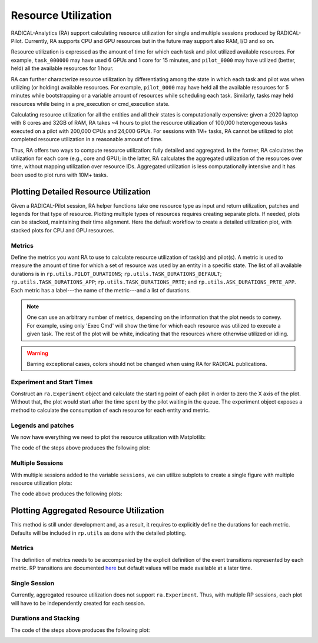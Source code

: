 .. _chapter_resource_utilization:

Resource Utilization
====================

RADICAL-Analytics (RA) support calculating resource utilization for single and multiple sessions produced by RADICAL-Pilot. Currently, RA supports CPU and GPU resources but in the future may support also RAM, I/O and so on.

Resource utilization is expressed as the amount of time for which each task and pilot utilized available resources. For example, ``task_000000`` may have used 6 GPUs and 1 core for 15 minutes, and ``pilot_0000`` may have utilized (better, held) all the available resources for 1 hour.

RA can further characterize resource utilization by differentiating among the state in which each task and pilot was when utilizing (or holding) available resources. For example, ``pilot_0000`` may have held all the available resources for 5 minutes while bootstrapping or a variable amount of resources while scheduling each task. Similarly, tasks may held resources while being in a pre_execution or cmd_execution state.

Calculating resource utilization for all the entities and all their states is computationally expensive: given a 2020 laptop with 8 cores and 32GB of RAM, RA takes ~4 hours to plot the resource utilization of 100,000 heterogeneous tasks executed on a pilot with 200,000 CPUs and 24,000 GPUs. For sessions with 1M+ tasks, RA cannot be utilized to plot completed resource utilization in a reasonable amount of time.

Thus, RA offers two ways to compute resource utilization: fully detailed and aggregated. In the former, RA calculates the utilization for each core (e.g., core and GPU); in the latter, RA calculates the aggregated utilization of the resources over time, without mapping utilization over resource IDs. Aggregated utilization is less computationally intensive and it has been used to plot runs with 10M+ tasks.

Plotting Detailed Resource Utilization
--------------------------------------

Given a RADICAL-Pilot session, RA helper functions take one resource type as input and return utilization, patches and legends for that type of resource. Plotting multiple types of resources requires creating separate plots. If needed, plots can be stacked, maintaining their time alignment. Here the default workflow to create a detailed utilization plot, with stacked plots for CPU and GPU resources.

Metrics
^^^^^^^

Define the metrics you want RA to use to calculate resource utilization of task(s) and pilot(s). A metric is used to measure the amount of time for which a set of resource was used by an entity in a specific state. The list of all available durations is in ``rp.utils.PILOT_DURATIONS``; ``rp.utils.TASK_DURATIONS_DEFAULT``; ``rp.utils.TASK_DURATIONS_APP``; ``rp.utils.TASK_DURATIONS_PRTE``; and ``rp.utils.ASK_DURATIONS_PRTE_APP``. Each metric has a label---the name of the metric---and a list of durations.

.. code-block:: python
   :linenos:

    metrics = [
        ['Bootstrap', ['boot', 'setup_1']                         , '#c6dbef'],
        ['Warmup'   , ['warm' ]                                   , '#f0f0f0'],
        ['Schedule' , ['exec_queue','exec_prep', 'unschedule']    , '#c994c7'],
        ['Exec RP'  , ['exec_rp', 'exec_sh', 'term_sh', 'term_rp'], '#fdbb84'],
        ['Exec Cmd' , ['exec_cmd']                                , '#e31a1c'],
        ['Cooldown' , ['drain']                                   , '#addd8e']
    ]


.. note:: One can use an arbitrary number of metrics, depending on the information that the plot needs to convey. For example, using only 'Exec Cmd' will show the time for which each resource was utilized to execute a given task. The rest of the plot will be white, indicating that the resources where otherwise utilized or idling.

.. warning:: Barring exceptional cases, colors should not be changed when using RA for RADICAL publications.

Experiment and Start Times
^^^^^^^^^^^^^^^^^^^^^^^^^^

Construct an ``ra.Experiment`` object and calculate the starting point of each pilot in order to zero the X axis of the plot. Without that, the plot would start after the time spent by the pilot waiting in the queue. The experiment object exposes a method to calculate the consumption of each resource for each entity and metric.

.. code-block:: python
   :linenos:

    # List of sessions of an experiment
    sessions = ['../data/raw/incite2021/re.session.login1.lei.018775.0005']

    # Get the resource utilization of the experiment for each metics
    exp = ra.Experiment(sessions, stype='radical.pilot')

    # Get the start time of each pilot
    p_zeros = ra.get_pilots_zeros(exp)


Legends and patches
^^^^^^^^^^^^^^^^^^^

We now have everything we need to plot the resource utilization with Matplotlib:

.. code-block:: python
   :linenos:

    # Type of resource we want to plot and service data structures
    rtypes=['cpu', 'gpu']

    consumed  = {}
    legend    = {}
    patches   = {}
    x         = {}
    y         = {}
    i         = 0

    for rtype in rtypes:

        # Resource resource provided and consumed: CPU and GPU
        _ , consumed[rtype], _, _, _ = exp.utilization(metrics=metrics, rtype=rtype)

        # Plot legend, patched, X and Y axes objects (here we know we have only 1
        pilot)
        legend[rtype], patches[rtype], x[rtype], \
                y[rtype] = ra.get_plot_utilization(metrics, consumed[rtype],
                        p_zeros, sinfo['sid'], sinfo['pid'][0])

        # Place all the CPU and GPU patches, one for each metric, on the respective
        axes for patch in patches[rtype]:
            axarr[i].add_patch(patch)

        # Format axes
        axarr[i].set_xlim([x[rtype]['min'], x[rtype]['max']])
        axarr[i].set_ylim([y[rtype]['min'], int(y[rtype]['max'])])
        axarr[i].yaxis.set_major_locator(MaxNLocator(5))
        axarr[i].xaxis.set_major_locator(MaxNLocator(5))

        if rtype == 'cpu':
            # Specific to Summit when using SMT=4 (default)
            axarr[i].yaxis.set_major_formatter(mticker.FuncFormatter(lambda x,
                    pos: int(x/4)))

        # Resource-type dependend labels
        axarr[i].set_ylabel('%ss' % rtype.upper())
        axarr[i].set_xlabel('time (s)')

        i = i+1

    # Do not repeat the X-axes label in the topmost plot
    for ax in fig.get_axes():
            ax.label_outer()

    # Title of the plot. Facultative, requires info about session (see RA Info
    Chapter)
    axarr[0].set_title('%s Tasks - %s Nodes' % (sinfo['ntask'],
            int(sinfo['nnodes'])))

    # Add legend for both plots
    fig.legend(legend[rtype], [m[0] for m in metrics],
            loc='upper center', bbox_to_anchor=(0.5, 1.15), ncol=3)

    # Save a publication-quality plot
    plt.savefig('figures/ru_single.pdf', dpi=300, bbox_inches='tight')
    plt.savefig('figures/ru_single.png', dpi=300, bbox_inches='tight')


The code of the steps above produces the following plot:

.. image:: images/ru_v1.png
    :width: 600
    :alt: Single resource utilization plot


Multiple Sessions
^^^^^^^^^^^^^^^^^

With multiple sessions added to the variable ``sessions``, we can utilize subplots to create a single figure with multiple resource utilization plots:

.. code-block:: python
   :linenos:

    # List of RP sessions
    sids = [
        '../data/raw/incite2021/re.session.login1.lei.018775.0008',
        '../data/raw/incite2021/re.session.login1.lei.018775.0007',
        '../data/raw/incite2021/re.session.login1.lei.018775.0004',
        '../data/raw/incite2021/re.session.login1.lei.018775.0005'
    ]

    # Type of resource we want to plot: cpu or gpu
    rtypes=['cpu', 'gpu']

    consumed  = {}
    legend    = {}
    patches   = {}
    x         = {}
    y         = {}

    exp = ra.Experiment(sids, stype='radical.pilot')

    for rtype in rtypes:
        _, consumed[rtype], _, _, _ = exp.utilization(metrics=metrics, rtype=rtype)

    # Get the start time of each pilot
    p_zeros = ra.get_pilots_zeros(exp)

    # Create figure and 1 subplot for each session
    # Use LaTeX document page size (see RA Plotting Chapter)
    nsids = len(sids)
    fwidth, fhight = ra.get_plotsize(516, subplots=(1, nsids))
    fig, axarr = plt.subplots(2, nsids, sharex='col', figsize=(fwidth, fhight))

    # Avoid overlapping between Y-axes ticks and sub-figures
    plt.subplots_adjust(wspace=0.45)

    # Generate the subplots with labels
    k = 0
    for rtype in rtypes:

        i = 0
        j = 'a'
        for sid in splot:

            # Plot legend, patched, X and Y axes objects (here we know we have only 1 pilot)
            legend[rtype], patches[rtype], x[rtype], \
                    y[rtype] = ra.get_plot_utilization(metrics, consumed[rtype],
                            p_zeros, sid, ss[sid]['p'].list('uid')[0])

            # Place all the patches, one for each metric, on the axes
            for patch in patches[rtype]:
                axarr[k][i].add_patch(patch)

            # Title of the plot. Facultative, requires info about session (see RA
            # Info Chapter). We set the title only on the first raw of plots
            if rtype == 'cpu':
                axarr[k][i].set_title('%s Tasks - %s Nodes' % (ss[sid]['ntask'],
                        int(ss[sid]['nnodes'])))

            # Format axes
            axarr[k][i].set_xlim([x[rtype]['min'], x[rtype]['max']])
            axarr[k][i].set_ylim([y[rtype]['min'], int(y[rtype]['max'])])
            axarr[k][i].yaxis.set_major_locator(MaxNLocator(4))
            axarr[k][i].xaxis.set_major_locator(MaxNLocator(4))

            if rtype == 'cpu':
                # Specific to Summit when using SMT=4 (default)
                axarr[k][i].yaxis.set_major_formatter(
                        mticker.FuncFormatter(lambda x, pos: int(x/4)))

            # Y label per subplot. We keep only the 1st for each raw.
            if i == 0:
                axarr[k][i].set_ylabel('%ss' % rtype.upper())

            # Set x labels to letters for references in the paper.
            # Set them only for the bottom-most subplot
            if rtype == 'gpu':
                axarr[k][i].set_xlabel('(%s)' % j, labelpad=10)

            # update session id and raw identifier letter
            i = i+1
            j = chr(ord(j) + 1)

        # Update resource type
        k = k+1


    # Add legend
    fig.legend(legend[rtype], [m[0] for m in metrics],
            loc='upper center', bbox_to_anchor=(0.5, 1.25), ncol=5)

    # Add axes labels
    fig.text( 0.5 , -0.2, 'Time (s)', ha='center')

    # Save a publication quality plot
    plt.savefig('figures/incite_2021_ru.pdf', dpi=300, bbox_inches='tight')
    plt.savefig('figures/incite_2021_ru.png', dpi=300, bbox_inches='tight')


The code above produces the following plots:

.. image:: images/ru_v1_multi.png
   :alt: Figure with multiple resource utilization plots


Plotting Aggregated Resource Utilization
----------------------------------------

This method is still under development and, as a result, it requires to explicitly define the durations for each metric. Defaults will be included in ``rp.utils`` as done with the detailed plotting.

Metrics
^^^^^^^

The definition of metrics needs to be accompanied by the explicit definition of the event transitions represented by each metric. RP transitions are documented `here <https://github.com/radical-cybertools/radical.pilot/blob/devel/docs/source/events.md>`_ but default values will be made available at a later time.

.. code-block:: python
   :linenos:

    # pick and choose what resources to plot (one sub-plot per resource)
    resrc = ['cpu', 'gpu']

    # pick and choose what contributions to plot
    metrics  = [  #   metric,      line color, alpha, fill color, alpha
                    ['bootstrap'  , ['#c6dbef',  0.0,   '#c6dbef',  1  ]],
                    ['exec_cmd'   , ['#e31a1c',  0.0,   '#e31a1c',  1  ]],
                    ['schedule'   , ['#c994c7',  0.0,   '#c994c7',  1  ]],
                    ['exec_rp'    , ['#fdbb84',  0.0,   '#fdbb84',  1  ]],
                    ['term'       , ['#addd8e',  0.0,   '#addd8e',  1  ]],
                    ['idle'       , ['#f0f0f0',  0.0,   '#f0f0f0',  1  ]]
    ]

    # ------------------------------------------------------------------------------
    # transition events for pilot, task, master, worker, request
    #
    # event  : resource transitions from : resource transitions to
    #
    p_trans = [
            [{1: 'bootstrap_0_start'}     , 'system'     , 'bootstrap'  ],
            [{5: 'PMGR_ACTIVE'}           , 'bootstrap'  , 'idle'       ],
            [{1: 'cmd', 6: 'cancel_pilot'}, 'idle'       , 'term'       ],
            [{1: 'bootstrap_0_stop'}      , 'term'       , 'system'     ],
            [{1: 'sub_agent_start'}       , 'idle'       ,'agent'       ],
            [{1: 'sub_agent_stop'}        , 'agent'      , 'term'       ]
            ]

    t_trans = [
            [{1: 'schedule_ok'}           , 'idle'       , 'schedule'   ],
            [{1: 'exec_start'}            , 'schedule'   , 'exec_rp'    ],
            [{1: 'task_exec_start'}       , 'exec_rp'    , 'exec_cmd'   ],
            [{1: 'unschedule_stop'}       , 'exec_cmd'   , 'idle'       ]
            ]

    m_trans = [
            [{1: 'schedule_ok'}           , 'idle'       , 'schedule'   ],
            [{1: 'exec_start'}            , 'schedule'   , 'exec_rp'    ],
            [{1: 'task_exec_start'}       , 'exec_rp'    , 'exec_master'],
            [{1: 'unschedule_stop'}       , 'exec_master', 'idle'       ]
            ]

    w_trans = [
            [{1: 'schedule_ok'}           , 'idle'       , 'schedule'   ],
            [{1: 'exec_start'}            , 'schedule'   , 'exec_rp'    ],
            [{1: 'task_exec_start'}       , 'exec_rp'    , 'exec_worker'],
            [{1: 'unschedule_stop'}       , 'exec_worker', 'idle'       ]
            ]

    r_trans = [
                [{1: 'req_start'}         , 'exec_worker', 'workload'   ],
                [{1: 'req_stop'}          , 'workload'   , 'exec_worker']
            ]

    # what entity maps to what transition table
    tmap = {
            'pilot'  : p_trans,
            'task'   : t_trans,
            'master' : m_trans,
            'worker' : w_trans,
            'request': r_trans,
        }

Single Session
^^^^^^^^^^^^^^

Currently, aggregated resource utilization does not support ``ra.Experiment``. Thus, with multiple RP sessions, each plot will have to be independently created for each session.

.. code-block:: python
   :linenos:

    # Read the session profiles
    sid     = '../data/raw/incite2021/re.session.login1.lei.018775.0005'
    sname   = os.path.basename(sid)
    session = ra.Session.create(src=sid, stype='radical.pilot')
    pilots  = session.filter(etype='pilot', inplace=False)


Durations and Stacking
^^^^^^^^^^^^^^^^^^^^^^

.. code-block:: python
   :linenos:

    # metrics to stack and to plot
    to_stack = [m[0] for m in metrics]
    to_plot  = {m[0]: m[1] for m in metrics}

    # Use to set Y-axes to % of resource utilization
    use_percent = True

    # one plot per pilot
    for pilot in pilots.get():

        # Derive pilot and task timeseries of a session for each metric
        p_resrc, series, x = ra.get_pilot_series(session, pilot, tmap, resrc, use_percent)

        # #plots = # of resource types (e.g., CPU/GPU = 2 resource types = 2 plots)
        n_plots = 0
        for r in p_resrc:
            if p_resrc[r]:
                n_plots += 1

        # sub-plots for each resource type, legend on first, x-axis shared
        fig = plt.figure(figsize=(ra.get_plotsize(252)))
        gs  = mpl.gridspec.GridSpec(n_plots, 1)

        for plot_id, r in enumerate(resrc):

            if not p_resrc[r]:
                continue

            # create sub-plot
            ax = plt.subplot(gs[plot_id])

            # stack timeseries for each metrics into areas
            areas = ra.stack_transitions(series, r, to_stack)

            # plot individual metrics
            prev_m  = None
            lines   = list()
            patches = list()
            legend  = list()
            for num, m in enumerate(areas.keys()):

                if m not in to_plot:
                    if m != 'time':
                        print('skip', m)
                    continue

                lcol   = to_plot[m][0]
                lalpha = to_plot[m][1]
                pcol   = to_plot[m][2]
                palpha = to_plot[m][3]

                # plot the (stacked) areas
                line, = ax.step(areas['time'], areas[m], where='post', label=m,
                                color=lcol, alpha=lalpha, linewidth=1.0)

                # fill first metric toward 0, all others towards previous line
                if not prev_m:
                    patch = ax.fill_between(areas['time'], areas[m],
                                            step='post', label=m, linewidth=0.0,
                                            color=pcol, alpha=palpha)

                else:
                    patch = ax.fill_between(areas['time'], areas[m], areas[prev_m],
                                            step='post', label=m, linewidth=0.0,
                                            color=pcol, alpha=palpha)

                # remember lines and patches for legend
                legend.append(m.replace('_', '-'))
                patches.append(patch)

                # remember this line to fill against
                prev_m = m

            ax.set_xlim([x['min'], x['max']])
            if use_percent:
                ax.set_ylim([0, 110])
            else:
                ax.set_ylim([0, p_resrc[r]])

            ax.set_xlabel('time (s)')
            ax.set_ylabel('%s (%s)' % (r, '\%'))


            # first sub-plot gets legend
            if plot_id == 0:
                ax.legend(patches, legend, loc='upper center', ncol=4,
                        bbox_to_anchor=(0.5, 1.8), fancybox=True, shadow=True)

        for ax in fig.get_axes():
            ax.label_outer()

        # Title of the plot
        if ss[sname]['npilot'] == 1:
            fig.suptitle('%s Tasks - %s Nodes' % (ss[sname]['ntask'], ss[sname]['nnodes']))
        else:
            fig.suptitle('%s: %s Tasks - %s Nodes' % (pilot.uid, ss[sname]['ntask'], int(ss[sname]['nnodes'])))

        # Save a publication quality plot
        fname = '%s_%s_incite_2021_ru_area' % (sname, pilot.uid)
        fig.savefig('figures/%s.pdf' % fname, dpi=300, bbox_inches='tight')
        fig.savefig('figures/%s.png' % fname, dpi=300, bbox_inches='tight')


The code of the steps above produces the following plot:

.. image:: images/ru_v2.png
    :width: 600
    :alt: Single aggregated resource utilization plot
